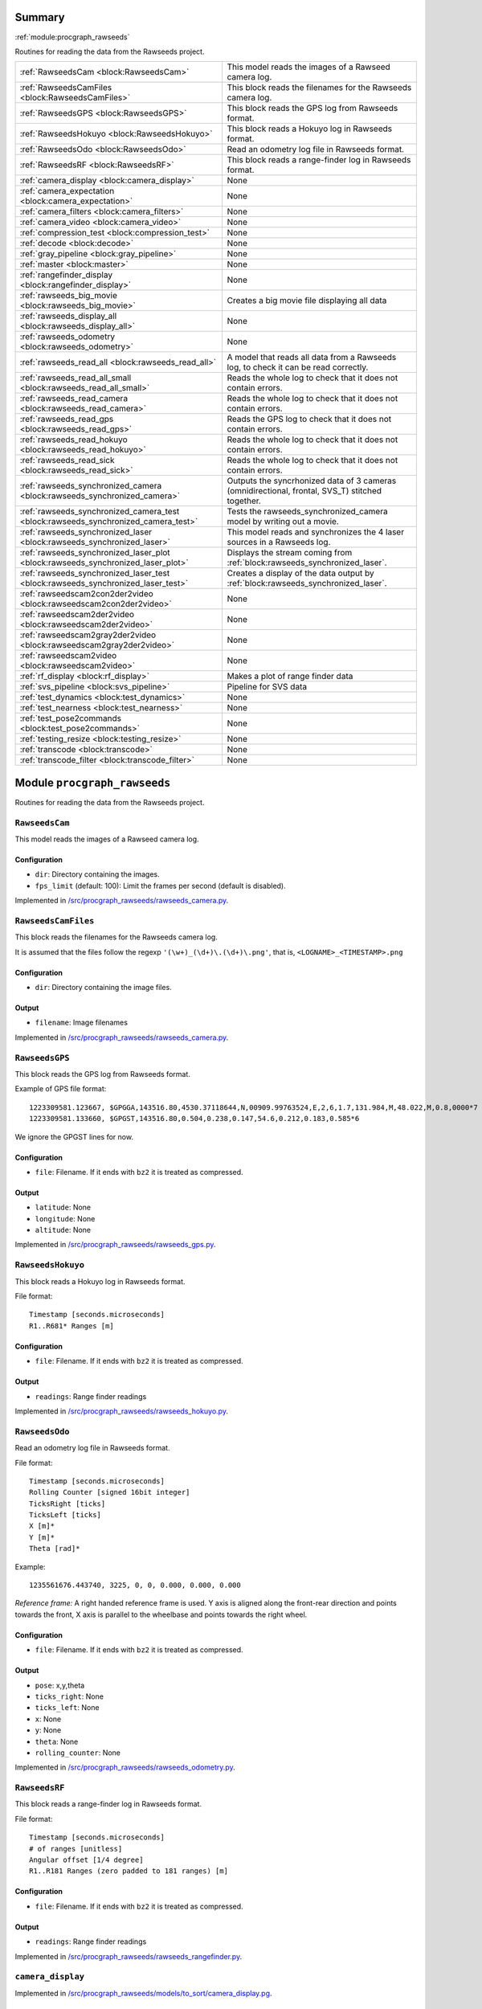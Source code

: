 .. |towrite| replace:: **to write** 

.. _`pgdoc:procgraph_rawseeds`:

Summary 
============================================================


:ref:`module:procgraph_rawseeds`

Routines for reading the data from the Rawseeds project.

======================================================================================================================================================================================================== ========================================================================================================================================================================================================
:ref:`RawseedsCam <block:RawseedsCam>`                                                                                                                                                                   This model reads the images of a Rawseed camera log.                                                                                                                                                    
:ref:`RawseedsCamFiles <block:RawseedsCamFiles>`                                                                                                                                                         This block reads the filenames for the Rawseeds camera log.                                                                                                                                             
:ref:`RawseedsGPS <block:RawseedsGPS>`                                                                                                                                                                   This block reads the GPS log from Rawseeds format.                                                                                                                                                      
:ref:`RawseedsHokuyo <block:RawseedsHokuyo>`                                                                                                                                                             This block reads a Hokuyo log in Rawseeds format.                                                                                                                                                       
:ref:`RawseedsOdo <block:RawseedsOdo>`                                                                                                                                                                   Read an odometry log file in Rawseeds format.                                                                                                                                                           
:ref:`RawseedsRF <block:RawseedsRF>`                                                                                                                                                                     This block reads a range-finder log in Rawseeds format.                                                                                                                                                 
:ref:`camera_display <block:camera_display>`                                                                                                                                                             None                                                                                                                                                                                                    
:ref:`camera_expectation <block:camera_expectation>`                                                                                                                                                     None                                                                                                                                                                                                    
:ref:`camera_filters <block:camera_filters>`                                                                                                                                                             None                                                                                                                                                                                                    
:ref:`camera_video <block:camera_video>`                                                                                                                                                                 None                                                                                                                                                                                                    
:ref:`compression_test <block:compression_test>`                                                                                                                                                         None                                                                                                                                                                                                    
:ref:`decode <block:decode>`                                                                                                                                                                             None                                                                                                                                                                                                    
:ref:`gray_pipeline <block:gray_pipeline>`                                                                                                                                                               None                                                                                                                                                                                                    
:ref:`master <block:master>`                                                                                                                                                                             None                                                                                                                                                                                                    
:ref:`rangefinder_display <block:rangefinder_display>`                                                                                                                                                   None                                                                                                                                                                                                    
:ref:`rawseeds_big_movie <block:rawseeds_big_movie>`                                                                                                                                                     Creates a big movie file displaying all data                                                                                                                                                            
:ref:`rawseeds_display_all <block:rawseeds_display_all>`                                                                                                                                                 None                                                                                                                                                                                                    
:ref:`rawseeds_odometry <block:rawseeds_odometry>`                                                                                                                                                       None                                                                                                                                                                                                    
:ref:`rawseeds_read_all <block:rawseeds_read_all>`                                                                                                                                                       A model that reads all data from a Rawseeds log, to check it can be read correctly.                                                                                                                     
:ref:`rawseeds_read_all_small <block:rawseeds_read_all_small>`                                                                                                                                           Reads the whole log to check that it does not contain errors.                                                                                                                                           
:ref:`rawseeds_read_camera <block:rawseeds_read_camera>`                                                                                                                                                 Reads the whole log to check that it does not contain errors.                                                                                                                                           
:ref:`rawseeds_read_gps <block:rawseeds_read_gps>`                                                                                                                                                       Reads the GPS log to check that it does not contain errors.                                                                                                                                             
:ref:`rawseeds_read_hokuyo <block:rawseeds_read_hokuyo>`                                                                                                                                                 Reads the whole log to check that it does not contain errors.                                                                                                                                           
:ref:`rawseeds_read_sick <block:rawseeds_read_sick>`                                                                                                                                                     Reads the whole log to check that it does not contain errors.                                                                                                                                           
:ref:`rawseeds_synchronized_camera <block:rawseeds_synchronized_camera>`                                                                                                                                 Outputs the syncrhonized data of 3 cameras (omnidirectional, frontal, SVS_T) stitched together.                                                                                                         
:ref:`rawseeds_synchronized_camera_test <block:rawseeds_synchronized_camera_test>`                                                                                                                       Tests the rawseeds_synchronized_camera model by writing out a movie.                                                                                                                                    
:ref:`rawseeds_synchronized_laser <block:rawseeds_synchronized_laser>`                                                                                                                                   This model reads and synchronizes the 4 laser sources in a Rawseeds log.                                                                                                                                
:ref:`rawseeds_synchronized_laser_plot <block:rawseeds_synchronized_laser_plot>`                                                                                                                         Displays the stream coming from :ref:`block:rawseeds_synchronized_laser`.                                                                                                                               
:ref:`rawseeds_synchronized_laser_test <block:rawseeds_synchronized_laser_test>`                                                                                                                         Creates a display of the data output by :ref:`block:rawseeds_synchronized_laser`.                                                                                                                       
:ref:`rawseedscam2con2der2video <block:rawseedscam2con2der2video>`                                                                                                                                       None                                                                                                                                                                                                    
:ref:`rawseedscam2der2video <block:rawseedscam2der2video>`                                                                                                                                               None                                                                                                                                                                                                    
:ref:`rawseedscam2gray2der2video <block:rawseedscam2gray2der2video>`                                                                                                                                     None                                                                                                                                                                                                    
:ref:`rawseedscam2video <block:rawseedscam2video>`                                                                                                                                                       None                                                                                                                                                                                                    
:ref:`rf_display <block:rf_display>`                                                                                                                                                                     Makes a plot of range finder data                                                                                                                                                                       
:ref:`svs_pipeline <block:svs_pipeline>`                                                                                                                                                                 Pipeline for SVS data                                                                                                                                                                                   
:ref:`test_dynamics <block:test_dynamics>`                                                                                                                                                               None                                                                                                                                                                                                    
:ref:`test_nearness <block:test_nearness>`                                                                                                                                                               None                                                                                                                                                                                                    
:ref:`test_pose2commands <block:test_pose2commands>`                                                                                                                                                     None                                                                                                                                                                                                    
:ref:`testing_resize <block:testing_resize>`                                                                                                                                                             None                                                                                                                                                                                                    
:ref:`transcode <block:transcode>`                                                                                                                                                                       None                                                                                                                                                                                                    
:ref:`transcode_filter <block:transcode_filter>`                                                                                                                                                         None                                                                                                                                                                                                    
======================================================================================================================================================================================================== ========================================================================================================================================================================================================


.. _`module:procgraph_rawseeds`:


.. rst-class:: procgraph:module

Module ``procgraph_rawseeds``
============================================================



.. rst-class:: procgraph:desc

Routines for reading the data from the Rawseeds project.

.. _`block:RawseedsCam`:


.. rst-class:: procgraph:block

``RawseedsCam``
------------------------------------------------------------
This model reads the images of a Rawseed camera log.


.. rst-class:: procgraph:config

Configuration
^^^^^^^^^^^^^^^^^^^^^^^^^^^^^^^^^^^^^^^^^^^^^^^^^^^^^^^^^^^^

- ``dir``: Directory containing the images.

- ``fps_limit`` (default: 100): Limit the frames per second (default is disabled).


.. rst-class:: procgraph:source

Implemented in `/src/procgraph_rawseeds/rawseeds_camera.py <https://github.com/AndreaCensi/procgraph_rawseeds/blob/master//src/procgraph_rawseeds/rawseeds_camera.py>`_. 


.. _`block:RawseedsCamFiles`:


.. rst-class:: procgraph:block

``RawseedsCamFiles``
------------------------------------------------------------
This block reads the filenames for the Rawseeds camera log. 

It is assumed that the files follow the regexp ``'(\w+)_(\d+)\.(\d+)\.png'``,
that is, ``<LOGNAME>_<TIMESTAMP>.png``


.. rst-class:: procgraph:config

Configuration
^^^^^^^^^^^^^^^^^^^^^^^^^^^^^^^^^^^^^^^^^^^^^^^^^^^^^^^^^^^^

- ``dir``: Directory containing the image files.


.. rst-class:: procgraph:output

Output
^^^^^^^^^^^^^^^^^^^^^^^^^^^^^^^^^^^^^^^^^^^^^^^^^^^^^^^^^^^^

- ``filename``: Image filenames


.. rst-class:: procgraph:source

Implemented in `/src/procgraph_rawseeds/rawseeds_camera.py <https://github.com/AndreaCensi/procgraph_rawseeds/blob/master//src/procgraph_rawseeds/rawseeds_camera.py>`_. 


.. _`block:RawseedsGPS`:


.. rst-class:: procgraph:block

``RawseedsGPS``
------------------------------------------------------------
This block reads the GPS log from Rawseeds format. 

Example of GPS file format: ::

    1223309581.123667, $GPGGA,143516.80,4530.37118644,N,00909.99763524,E,2,6,1.7,131.984,M,48.022,M,0.8,0000*7
    1223309581.133660, $GPGST,143516.80,0.504,0.238,0.147,54.6,0.212,0.183,0.585*6

We ignore the GPGST lines for now.


.. rst-class:: procgraph:config

Configuration
^^^^^^^^^^^^^^^^^^^^^^^^^^^^^^^^^^^^^^^^^^^^^^^^^^^^^^^^^^^^

- ``file``: Filename. If it ends with ``bz2`` it is treated as compressed.


.. rst-class:: procgraph:output

Output
^^^^^^^^^^^^^^^^^^^^^^^^^^^^^^^^^^^^^^^^^^^^^^^^^^^^^^^^^^^^

- ``latitude``: None

- ``longitude``: None

- ``altitude``: None


.. rst-class:: procgraph:source

Implemented in `/src/procgraph_rawseeds/rawseeds_gps.py <https://github.com/AndreaCensi/procgraph_rawseeds/blob/master//src/procgraph_rawseeds/rawseeds_gps.py>`_. 


.. _`block:RawseedsHokuyo`:


.. rst-class:: procgraph:block

``RawseedsHokuyo``
------------------------------------------------------------
This block reads a Hokuyo log in Rawseeds format. 

File format: ::

    Timestamp [seconds.microseconds]
    R1..R681* Ranges [m]


.. rst-class:: procgraph:config

Configuration
^^^^^^^^^^^^^^^^^^^^^^^^^^^^^^^^^^^^^^^^^^^^^^^^^^^^^^^^^^^^

- ``file``: Filename. If it ends with ``bz2`` it is treated as compressed.


.. rst-class:: procgraph:output

Output
^^^^^^^^^^^^^^^^^^^^^^^^^^^^^^^^^^^^^^^^^^^^^^^^^^^^^^^^^^^^

- ``readings``: Range finder readings


.. rst-class:: procgraph:source

Implemented in `/src/procgraph_rawseeds/rawseeds_hokuyo.py <https://github.com/AndreaCensi/procgraph_rawseeds/blob/master//src/procgraph_rawseeds/rawseeds_hokuyo.py>`_. 


.. _`block:RawseedsOdo`:


.. rst-class:: procgraph:block

``RawseedsOdo``
------------------------------------------------------------
Read an odometry log file in Rawseeds format. 

File format: ::

    Timestamp [seconds.microseconds]
    Rolling Counter [signed 16bit integer]
    TicksRight [ticks]
    TicksLeft [ticks]
    X [m]*
    Y [m]*
    Theta [rad]*

Example: ::

    1235561676.443740, 3225, 0, 0, 0.000, 0.000, 0.000

*Reference frame:* A right handed reference frame is used.
Y axis is aligned along the front-rear direction and points
towards the front, X axis is parallel to the wheelbase and points
towards the right wheel.


.. rst-class:: procgraph:config

Configuration
^^^^^^^^^^^^^^^^^^^^^^^^^^^^^^^^^^^^^^^^^^^^^^^^^^^^^^^^^^^^

- ``file``: Filename. If it ends with ``bz2`` it is treated as compressed.


.. rst-class:: procgraph:output

Output
^^^^^^^^^^^^^^^^^^^^^^^^^^^^^^^^^^^^^^^^^^^^^^^^^^^^^^^^^^^^

- ``pose``: x,y,theta

- ``ticks_right``: None

- ``ticks_left``: None

- ``x``: None

- ``y``: None

- ``theta``: None

- ``rolling_counter``: None


.. rst-class:: procgraph:source

Implemented in `/src/procgraph_rawseeds/rawseeds_odometry.py <https://github.com/AndreaCensi/procgraph_rawseeds/blob/master//src/procgraph_rawseeds/rawseeds_odometry.py>`_. 


.. _`block:RawseedsRF`:


.. rst-class:: procgraph:block

``RawseedsRF``
------------------------------------------------------------
This block reads a range-finder log in Rawseeds format. 

File format: ::

    Timestamp [seconds.microseconds]
    # of ranges [unitless]
    Angular offset [1/4 degree]
    R1..R181 Ranges (zero padded to 181 ranges) [m]


.. rst-class:: procgraph:config

Configuration
^^^^^^^^^^^^^^^^^^^^^^^^^^^^^^^^^^^^^^^^^^^^^^^^^^^^^^^^^^^^

- ``file``: Filename. If it ends with ``bz2`` it is treated as compressed.


.. rst-class:: procgraph:output

Output
^^^^^^^^^^^^^^^^^^^^^^^^^^^^^^^^^^^^^^^^^^^^^^^^^^^^^^^^^^^^

- ``readings``: Range finder readings


.. rst-class:: procgraph:source

Implemented in `/src/procgraph_rawseeds/rawseeds_rangefinder.py <https://github.com/AndreaCensi/procgraph_rawseeds/blob/master//src/procgraph_rawseeds/rawseeds_rangefinder.py>`_. 


.. _`block:camera_display`:


.. rst-class:: procgraph:block

``camera_display``
------------------------------------------------------------

.. rst-class:: procgraph:source

Implemented in `/src/procgraph_rawseeds/models/to_sort/camera_display.pg <https://github.com/AndreaCensi/procgraph_rawseeds/blob/master//src/procgraph_rawseeds/models/to_sort/camera_display.pg>`_. 


.. _`block:camera_expectation`:


.. rst-class:: procgraph:block

``camera_expectation``
------------------------------------------------------------

.. rst-class:: procgraph:source

Implemented in `/src/procgraph_rawseeds/models/to_sort/camera_expectation.pg <https://github.com/AndreaCensi/procgraph_rawseeds/blob/master//src/procgraph_rawseeds/models/to_sort/camera_expectation.pg>`_. 


.. _`block:camera_filters`:


.. rst-class:: procgraph:block

``camera_filters``
------------------------------------------------------------

.. rst-class:: procgraph:source

Implemented in `/src/procgraph_rawseeds/models/to_sort/camera_filters.pg <https://github.com/AndreaCensi/procgraph_rawseeds/blob/master//src/procgraph_rawseeds/models/to_sort/camera_filters.pg>`_. 


.. _`block:camera_video`:


.. rst-class:: procgraph:block

``camera_video``
------------------------------------------------------------

.. rst-class:: procgraph:source

Implemented in `/src/procgraph_rawseeds/models/to_sort/camera_video.pg <https://github.com/AndreaCensi/procgraph_rawseeds/blob/master//src/procgraph_rawseeds/models/to_sort/camera_video.pg>`_. 


.. _`block:compression_test`:


.. rst-class:: procgraph:block

``compression_test``
------------------------------------------------------------

.. rst-class:: procgraph:source

Implemented in `/src/procgraph_rawseeds/models/to_sort/compression_test.pg <https://github.com/AndreaCensi/procgraph_rawseeds/blob/master//src/procgraph_rawseeds/models/to_sort/compression_test.pg>`_. 


.. _`block:decode`:


.. rst-class:: procgraph:block

``decode``
------------------------------------------------------------

.. rst-class:: procgraph:source

Implemented in `/src/procgraph_rawseeds/models/video_tests.pg <https://github.com/AndreaCensi/procgraph_rawseeds/blob/master//src/procgraph_rawseeds/models/video_tests.pg>`_. 


.. _`block:gray_pipeline`:


.. rst-class:: procgraph:block

``gray_pipeline``
------------------------------------------------------------

.. rst-class:: procgraph:source

Implemented in `/src/procgraph_rawseeds/models/to_sort/nearness.pg <https://github.com/AndreaCensi/procgraph_rawseeds/blob/master//src/procgraph_rawseeds/models/to_sort/nearness.pg>`_. 


.. _`block:master`:


.. rst-class:: procgraph:block

``master``
------------------------------------------------------------

.. rst-class:: procgraph:source

Implemented in `/src/procgraph_rawseeds/models/to_sort/video_frame.pg <https://github.com/AndreaCensi/procgraph_rawseeds/blob/master//src/procgraph_rawseeds/models/to_sort/video_frame.pg>`_. 


.. _`block:rangefinder_display`:


.. rst-class:: procgraph:block

``rangefinder_display``
------------------------------------------------------------

.. rst-class:: procgraph:source

Implemented in `/src/procgraph_rawseeds/models/to_sort/rangefinder_display.pg <https://github.com/AndreaCensi/procgraph_rawseeds/blob/master//src/procgraph_rawseeds/models/to_sort/rangefinder_display.pg>`_. 


.. _`block:rawseeds_big_movie`:


.. rst-class:: procgraph:block

``rawseeds_big_movie``
------------------------------------------------------------
Creates a big movie file displaying all data


.. rst-class:: procgraph:config

Configuration
^^^^^^^^^^^^^^^^^^^^^^^^^^^^^^^^^^^^^^^^^^^^^^^^^^^^^^^^^^^^

- ``logdir``: Rawseeds log directory


.. rst-class:: procgraph:source

Implemented in `/src/procgraph_rawseeds/models/rawseeds_big_movie.pg <https://github.com/AndreaCensi/procgraph_rawseeds/blob/master//src/procgraph_rawseeds/models/rawseeds_big_movie.pg>`_. 


.. _`block:rawseeds_display_all`:


.. rst-class:: procgraph:block

``rawseeds_display_all``
------------------------------------------------------------

.. rst-class:: procgraph:source

Implemented in `/src/procgraph_rawseeds/models/to_sort/all.pg <https://github.com/AndreaCensi/procgraph_rawseeds/blob/master//src/procgraph_rawseeds/models/to_sort/all.pg>`_. 


.. _`block:rawseeds_odometry`:


.. rst-class:: procgraph:block

``rawseeds_odometry``
------------------------------------------------------------

.. rst-class:: procgraph:source

Implemented in `/src/procgraph_rawseeds/models/to_sort/rawseeds_odometry.pg <https://github.com/AndreaCensi/procgraph_rawseeds/blob/master//src/procgraph_rawseeds/models/to_sort/rawseeds_odometry.pg>`_. 


.. _`block:rawseeds_read_all`:


.. rst-class:: procgraph:block

``rawseeds_read_all``
------------------------------------------------------------
A model that reads all data from a Rawseeds log, to check it can be read correctly.


.. rst-class:: procgraph:config

Configuration
^^^^^^^^^^^^^^^^^^^^^^^^^^^^^^^^^^^^^^^^^^^^^^^^^^^^^^^^^^^^

- ``logdir``: Rawseeds log dir


.. rst-class:: procgraph:source

Implemented in `/src/procgraph_rawseeds/models/rawseeds_read_all.pg <https://github.com/AndreaCensi/procgraph_rawseeds/blob/master//src/procgraph_rawseeds/models/rawseeds_read_all.pg>`_. 


.. _`block:rawseeds_read_all_small`:


.. rst-class:: procgraph:block

``rawseeds_read_all_small``
------------------------------------------------------------
Reads the whole log to check that it does not contain errors.


.. rst-class:: procgraph:config

Configuration
^^^^^^^^^^^^^^^^^^^^^^^^^^^^^^^^^^^^^^^^^^^^^^^^^^^^^^^^^^^^

- ``logdir``: Rawseeds log dir


.. rst-class:: procgraph:source

Implemented in `/src/procgraph_rawseeds/models/rawseeds_read_all_small.pg <https://github.com/AndreaCensi/procgraph_rawseeds/blob/master//src/procgraph_rawseeds/models/rawseeds_read_all_small.pg>`_. 


.. _`block:rawseeds_read_camera`:


.. rst-class:: procgraph:block

``rawseeds_read_camera``
------------------------------------------------------------
Reads the whole log to check that it does not contain errors.


.. rst-class:: procgraph:config

Configuration
^^^^^^^^^^^^^^^^^^^^^^^^^^^^^^^^^^^^^^^^^^^^^^^^^^^^^^^^^^^^

- ``dir``: Directory containing the images.


.. rst-class:: procgraph:source

Implemented in `/src/procgraph_rawseeds/models/rawseeds_read.pg <https://github.com/AndreaCensi/procgraph_rawseeds/blob/master//src/procgraph_rawseeds/models/rawseeds_read.pg>`_. 


.. _`block:rawseeds_read_gps`:


.. rst-class:: procgraph:block

``rawseeds_read_gps``
------------------------------------------------------------
Reads the GPS log to check that it does not contain errors.


.. rst-class:: procgraph:config

Configuration
^^^^^^^^^^^^^^^^^^^^^^^^^^^^^^^^^^^^^^^^^^^^^^^^^^^^^^^^^^^^

- ``log``: Rawseeds GPS log file (.csv or .csv.bz2)


.. rst-class:: procgraph:source

Implemented in `/src/procgraph_rawseeds/models/rawseeds_read.pg <https://github.com/AndreaCensi/procgraph_rawseeds/blob/master//src/procgraph_rawseeds/models/rawseeds_read.pg>`_. 


.. _`block:rawseeds_read_hokuyo`:


.. rst-class:: procgraph:block

``rawseeds_read_hokuyo``
------------------------------------------------------------
Reads the whole log to check that it does not contain errors.


.. rst-class:: procgraph:config

Configuration
^^^^^^^^^^^^^^^^^^^^^^^^^^^^^^^^^^^^^^^^^^^^^^^^^^^^^^^^^^^^

- ``log``: Rawseeds Hokuyo log file (.csv or .csv.bz2).


.. rst-class:: procgraph:source

Implemented in `/src/procgraph_rawseeds/models/rawseeds_read.pg <https://github.com/AndreaCensi/procgraph_rawseeds/blob/master//src/procgraph_rawseeds/models/rawseeds_read.pg>`_. 


.. _`block:rawseeds_read_sick`:


.. rst-class:: procgraph:block

``rawseeds_read_sick``
------------------------------------------------------------
Reads the whole log to check that it does not contain errors.


.. rst-class:: procgraph:config

Configuration
^^^^^^^^^^^^^^^^^^^^^^^^^^^^^^^^^^^^^^^^^^^^^^^^^^^^^^^^^^^^

- ``log``: Rawseeds Sick log file (.csv or .csv.bz2).


.. rst-class:: procgraph:source

Implemented in `/src/procgraph_rawseeds/models/rawseeds_read.pg <https://github.com/AndreaCensi/procgraph_rawseeds/blob/master//src/procgraph_rawseeds/models/rawseeds_read.pg>`_. 


.. _`block:rawseeds_synchronized_camera`:


.. rst-class:: procgraph:block

``rawseeds_synchronized_camera``
------------------------------------------------------------
Outputs the syncrhonized data of 3 cameras (omnidirectional, frontal, SVS_T) stitched together.


.. rst-class:: procgraph:config

Configuration
^^^^^^^^^^^^^^^^^^^^^^^^^^^^^^^^^^^^^^^^^^^^^^^^^^^^^^^^^^^^

- ``logdir``: Rawseeds log directory


.. rst-class:: procgraph:output

Output
^^^^^^^^^^^^^^^^^^^^^^^^^^^^^^^^^^^^^^^^^^^^^^^^^^^^^^^^^^^^

- ``y``: RGB data of the three camers stitched together.


.. rst-class:: procgraph:source

Implemented in `/src/procgraph_rawseeds/models/rawseeds_synchronized_camera.pg <https://github.com/AndreaCensi/procgraph_rawseeds/blob/master//src/procgraph_rawseeds/models/rawseeds_synchronized_camera.pg>`_. 


.. _`block:rawseeds_synchronized_camera_test`:


.. rst-class:: procgraph:block

``rawseeds_synchronized_camera_test``
------------------------------------------------------------
Tests the rawseeds_synchronized_camera model by writing out a movie.


.. rst-class:: procgraph:config

Configuration
^^^^^^^^^^^^^^^^^^^^^^^^^^^^^^^^^^^^^^^^^^^^^^^^^^^^^^^^^^^^

- ``logdir``: Rawseeds log directory


.. rst-class:: procgraph:source

Implemented in `/src/procgraph_rawseeds/models/rawseeds_synchronized_camera.pg <https://github.com/AndreaCensi/procgraph_rawseeds/blob/master//src/procgraph_rawseeds/models/rawseeds_synchronized_camera.pg>`_. 


.. _`block:rawseeds_synchronized_laser`:


.. rst-class:: procgraph:block

``rawseeds_synchronized_laser``
------------------------------------------------------------
This model reads and synchronizes the 4 laser sources in a Rawseeds log. 

The data is joined in one long 1D array.
The order in which they are joined is: ``hokuyo_front``, ``hokuyo_rear``,
``sick_front``, ``sick_rear``.

The Hokuyo data is downsampled with :ref:`block:select`.
All data is limited to 10fps using :ref:`block:fps_data_limit`.


.. rst-class:: procgraph:config

Configuration
^^^^^^^^^^^^^^^^^^^^^^^^^^^^^^^^^^^^^^^^^^^^^^^^^^^^^^^^^^^^

- ``logdir``: Rawseeds log directory containing HOKUYO_FRONT.csv.bz2, etc.

- ``fps`` (default: 12): Frequency limit on the data. Raw Hokuyo is 10, Sick is 76. (set 12 to get full 10hz)

- ``hokuyo_downsample`` (default: 4): Downsampling for Hokuyo (resolution is 676/1024 rays).


.. rst-class:: procgraph:output

Output
^^^^^^^^^^^^^^^^^^^^^^^^^^^^^^^^^^^^^^^^^^^^^^^^^^^^^^^^^^^^

- ``y``: Synchronized data. Order: HF,HR,SF,SR


.. rst-class:: procgraph:source

Implemented in `/src/procgraph_rawseeds/models/rawseeds_synchronized_laser.pg <https://github.com/AndreaCensi/procgraph_rawseeds/blob/master//src/procgraph_rawseeds/models/rawseeds_synchronized_laser.pg>`_. 


.. _`block:rawseeds_synchronized_laser_plot`:


.. rst-class:: procgraph:block

``rawseeds_synchronized_laser_plot``
------------------------------------------------------------
Displays the stream coming from :ref:`block:rawseeds_synchronized_laser`. 

It assumes that ``hokuyo_downsample == 4``.


.. rst-class:: procgraph:config

Configuration
^^^^^^^^^^^^^^^^^^^^^^^^^^^^^^^^^^^^^^^^^^^^^^^^^^^^^^^^^^^^

- ``width`` (default: 320): Width of each display.

- ``height`` (default: 320): Height of each display.


.. rst-class:: procgraph:input

Input
^^^^^^^^^^^^^^^^^^^^^^^^^^^^^^^^^^^^^^^^^^^^^^^^^^^^^^^^^^^^

- ``y``: Data produced by :ref:`block:rawseeds_synchronized_laser`.


.. rst-class:: procgraph:output

Output
^^^^^^^^^^^^^^^^^^^^^^^^^^^^^^^^^^^^^^^^^^^^^^^^^^^^^^^^^^^^

- ``rgb``: RGB image with the two plots side by side


.. rst-class:: procgraph:source

Implemented in `/src/procgraph_rawseeds/models/rawseeds_synchronized_laser.pg <https://github.com/AndreaCensi/procgraph_rawseeds/blob/master//src/procgraph_rawseeds/models/rawseeds_synchronized_laser.pg>`_. 


.. _`block:rawseeds_synchronized_laser_test`:


.. rst-class:: procgraph:block

``rawseeds_synchronized_laser_test``
------------------------------------------------------------
Creates a display of the data output by :ref:`block:rawseeds_synchronized_laser`.


.. rst-class:: procgraph:config

Configuration
^^^^^^^^^^^^^^^^^^^^^^^^^^^^^^^^^^^^^^^^^^^^^^^^^^^^^^^^^^^^

- ``logdir``: Rawseeds log directory.


.. rst-class:: procgraph:source

Implemented in `/src/procgraph_rawseeds/models/rawseeds_synchronized_laser.pg <https://github.com/AndreaCensi/procgraph_rawseeds/blob/master//src/procgraph_rawseeds/models/rawseeds_synchronized_laser.pg>`_. 


.. _`block:rawseedscam2con2der2video`:


.. rst-class:: procgraph:block

``rawseedscam2con2der2video``
------------------------------------------------------------

.. rst-class:: procgraph:source

Implemented in `/src/procgraph_rawseeds/models/to_sort/tests.pg <https://github.com/AndreaCensi/procgraph_rawseeds/blob/master//src/procgraph_rawseeds/models/to_sort/tests.pg>`_. 


.. _`block:rawseedscam2der2video`:


.. rst-class:: procgraph:block

``rawseedscam2der2video``
------------------------------------------------------------

.. rst-class:: procgraph:source

Implemented in `/src/procgraph_rawseeds/models/to_sort/tests.pg <https://github.com/AndreaCensi/procgraph_rawseeds/blob/master//src/procgraph_rawseeds/models/to_sort/tests.pg>`_. 


.. _`block:rawseedscam2gray2der2video`:


.. rst-class:: procgraph:block

``rawseedscam2gray2der2video``
------------------------------------------------------------

.. rst-class:: procgraph:source

Implemented in `/src/procgraph_rawseeds/models/to_sort/tests.pg <https://github.com/AndreaCensi/procgraph_rawseeds/blob/master//src/procgraph_rawseeds/models/to_sort/tests.pg>`_. 


.. _`block:rawseedscam2video`:


.. rst-class:: procgraph:block

``rawseedscam2video``
------------------------------------------------------------

.. rst-class:: procgraph:source

Implemented in `/src/procgraph_rawseeds/models/to_sort/tests.pg <https://github.com/AndreaCensi/procgraph_rawseeds/blob/master//src/procgraph_rawseeds/models/to_sort/tests.pg>`_. 


.. _`block:rf_display`:


.. rst-class:: procgraph:block

``rf_display``
------------------------------------------------------------
Makes a plot of range finder data


.. rst-class:: procgraph:config

Configuration
^^^^^^^^^^^^^^^^^^^^^^^^^^^^^^^^^^^^^^^^^^^^^^^^^^^^^^^^^^^^

- ``title``: title for the plot

- ``max``: Maximum value for the y axis


.. rst-class:: procgraph:source

Implemented in `/src/procgraph_rawseeds/models/rawseeds_big_movie.pg <https://github.com/AndreaCensi/procgraph_rawseeds/blob/master//src/procgraph_rawseeds/models/rawseeds_big_movie.pg>`_. 


.. _`block:svs_pipeline`:


.. rst-class:: procgraph:block

``svs_pipeline``
------------------------------------------------------------
Pipeline for SVS data


.. rst-class:: procgraph:input

Input
^^^^^^^^^^^^^^^^^^^^^^^^^^^^^^^^^^^^^^^^^^^^^^^^^^^^^^^^^^^^

- ``cam``: SVS data


.. rst-class:: procgraph:output

Output
^^^^^^^^^^^^^^^^^^^^^^^^^^^^^^^^^^^^^^^^^^^^^^^^^^^^^^^^^^^^

- ``rgb``: RGB data


.. rst-class:: procgraph:source

Implemented in `/src/procgraph_rawseeds/models/rawseeds_big_movie.pg <https://github.com/AndreaCensi/procgraph_rawseeds/blob/master//src/procgraph_rawseeds/models/rawseeds_big_movie.pg>`_. 


.. _`block:test_dynamics`:


.. rst-class:: procgraph:block

``test_dynamics``
------------------------------------------------------------

.. rst-class:: procgraph:source

Implemented in `/src/procgraph_rawseeds/models/to_sort/test_dynamic.pg <https://github.com/AndreaCensi/procgraph_rawseeds/blob/master//src/procgraph_rawseeds/models/to_sort/test_dynamic.pg>`_. 


.. _`block:test_nearness`:


.. rst-class:: procgraph:block

``test_nearness``
------------------------------------------------------------

.. rst-class:: procgraph:source

Implemented in `/src/procgraph_rawseeds/models/to_sort/nearness.pg <https://github.com/AndreaCensi/procgraph_rawseeds/blob/master//src/procgraph_rawseeds/models/to_sort/nearness.pg>`_. 


.. _`block:test_pose2commands`:


.. rst-class:: procgraph:block

``test_pose2commands``
------------------------------------------------------------

.. rst-class:: procgraph:source

Implemented in `/src/procgraph_rawseeds/models/to_sort/odometry_vel.pg <https://github.com/AndreaCensi/procgraph_rawseeds/blob/master//src/procgraph_rawseeds/models/to_sort/odometry_vel.pg>`_. 


.. _`block:testing_resize`:


.. rst-class:: procgraph:block

``testing_resize``
------------------------------------------------------------

.. rst-class:: procgraph:source

Implemented in `/src/procgraph_rawseeds/models/to_sort/tests.pg <https://github.com/AndreaCensi/procgraph_rawseeds/blob/master//src/procgraph_rawseeds/models/to_sort/tests.pg>`_. 


.. _`block:transcode`:


.. rst-class:: procgraph:block

``transcode``
------------------------------------------------------------

.. rst-class:: procgraph:source

Implemented in `/src/procgraph_rawseeds/models/video_tests.pg <https://github.com/AndreaCensi/procgraph_rawseeds/blob/master//src/procgraph_rawseeds/models/video_tests.pg>`_. 


.. _`block:transcode_filter`:


.. rst-class:: procgraph:block

``transcode_filter``
------------------------------------------------------------

.. rst-class:: procgraph:source

Implemented in `/src/procgraph_rawseeds/models/video_tests.pg <https://github.com/AndreaCensi/procgraph_rawseeds/blob/master//src/procgraph_rawseeds/models/video_tests.pg>`_. 


